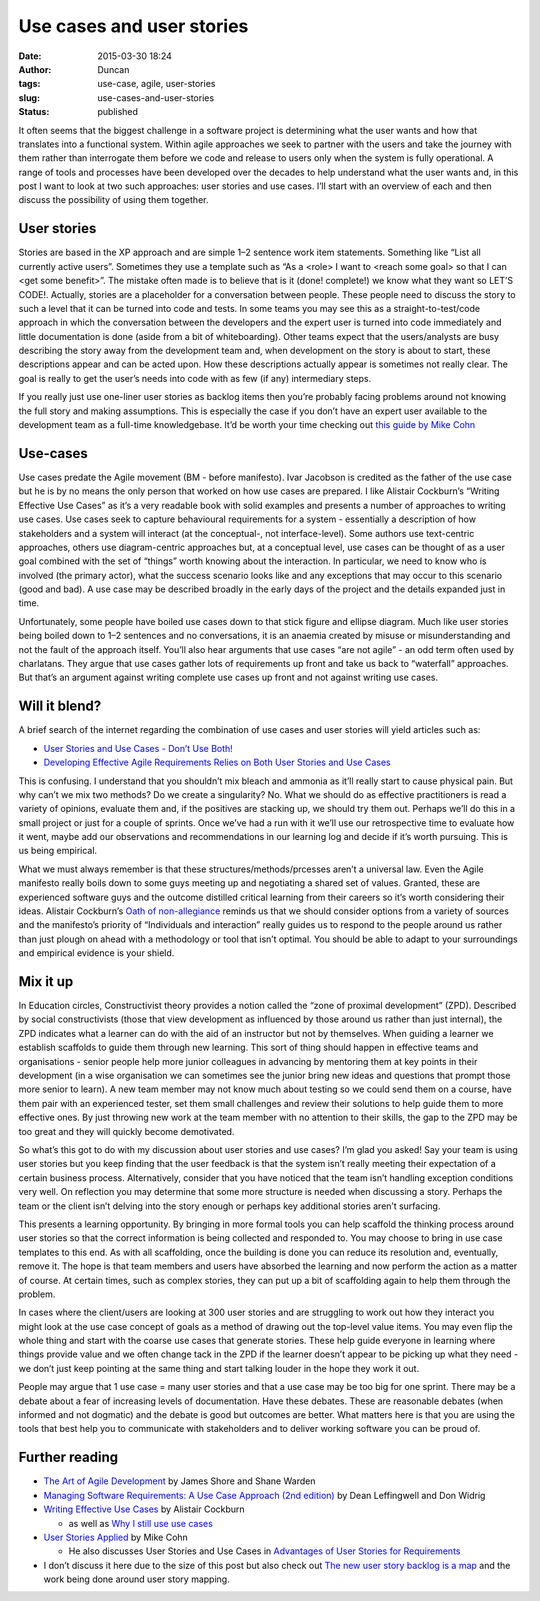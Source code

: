 Use cases and user stories
##########################
:date: 2015-03-30 18:24
:author: Duncan
:tags: use-case, agile, user-stories
:slug: use-cases-and-user-stories
:status: published

It often seems that the biggest challenge in a software project is determining what the user wants and how that translates into a functional system. Within agile approaches we seek to partner with the users and take the journey with them rather than interrogate them before we code and release to users only when the system is fully operational. A range of tools and processes have been developed over the decades to help understand what the user wants and, in this post I want to look at two such approaches: user stories and use cases. I’ll start with an overview of each and then discuss the possibility of using them together.

User stories
============

Stories are based in the XP approach and are simple 1–2 sentence work item statements. Something like “List all currently active users”. Sometimes they use a template such as “As a <role> I want to <reach some goal> so that I can <get some benefit>”. The mistake often made is to believe that is it (done! complete!) we know what they want so LET’S CODE!. Actually, stories are a placeholder for a conversation between people. These people need to discuss the story to such a level that it can be turned into code and tests. In some teams you may see this as a straight-to-test/code approach in which the conversation between the developers and the expert user is turned into code immediately and little documentation is done (aside from a bit of whiteboarding). Other teams expect that the users/analysts are busy describing the story away from the development team and, when development on the story is about to start, these descriptions appear and can be acted upon. How these descriptions actually appear is sometimes not really clear. The goal is really to get the user’s needs into code with as few (if any) intermediary steps.

If you really just use one-liner user stories as backlog items then you’re probably facing problems around not knowing the full story and making assumptions. This is especially the case if you don’t have an expert user available to the development team as a full-time knowledgebase. It’d be worth your time checking out `this guide by Mike Cohn <http://www.mountaingoatsoftware.com/agile/user-stories>`__

Use-cases
=========

Use cases predate the Agile movement (BM - before manifesto). Ivar Jacobson is credited as the father of the use case but he is by no means the only person that worked on how use cases are prepared. I like Alistair Cockburn’s “Writing Effective Use Cases” as it’s a very readable book with solid examples and presents a number of approaches to writing use cases. Use cases seek to capture behavioural requirements for a system - essentially a description of how stakeholders and a system will interact (at the conceptual-, not interface-level). Some authors use text-centric approaches, others use diagram-centric approaches but, at a conceptual level, use cases can be thought of as a user goal combined with the set of “things” worth knowing about the interaction. In particular, we need to know who is involved (the primary actor), what the success scenario looks like and any exceptions that may occur to this scenario (good and bad). A use case may be described broadly in the early days of the project and the details expanded just in time.

Unfortunately, some people have boiled use cases down to that stick figure and ellipse diagram. Much like user stories being boiled down to 1–2 sentences and no conversations, it is an anaemia created by misuse or misunderstanding and not the fault of the approach itself. You’ll also hear arguments that use cases “are not agile” - an odd term often used by charlatans. They argue that use cases gather lots of requirements up front and take us back to “waterfall” approaches. But that’s an argument against writing complete use cases up front and not against writing use cases.

Will it blend?
==============

A brief search of the internet regarding the combination of use cases and user stories will yield articles such as:

-  `User Stories and Use Cases - Don’t Use Both! <http://www.batimes.com/articles/user-stories-and-use-cases-dont-use-both.html>`__
-  `Developing Effective Agile Requirements Relies on Both User Stories and Use Cases <http://www.esi-intl.com/~/media/Files/Public-Site/US/POVs/ESIViewpoint_Developing-Effective-Agile-Requirements>`__

This is confusing. I understand that you shouldn’t mix bleach and ammonia as it’ll really start to cause physical pain. But why can’t we mix two methods? Do we create a singularity? No. What we should do as effective practitioners is read a variety of opinions, evaluate them and, if the positives are stacking up, we should try them out. Perhaps we’ll do this in a small project or just for a couple of sprints. Once we’ve had a run with it we’ll use our retrospective time to evaluate how it went, maybe add our observations and recommendations in our learning log and decide if it’s worth pursuing. This is us being empirical.

What we must always remember is that these structures/methods/prcesses aren’t a universal law. Even the Agile manifesto really boils down to some guys meeting up and negotiating a shared set of values. Granted, these are experienced software guys and the outcome distilled critical learning from their careers so it’s worth considering their ideas. Alistair Cockburn’s `Oath of non-allegiance <http://alistair.cockburn.us/Oath+of+Non-Allegiance>`__ reminds us that we should consider options from a variety of sources and the manifesto’s priority of “Individuals and interaction” really guides us to respond to the people around us rather than just plough on ahead with a methodology or tool that isn’t optimal. You should be able to adapt to your surroundings and empirical evidence is your shield.

Mix it up
=========

In Education circles, Constructivist theory provides a notion called the “zone of proximal development” (ZPD). Described by social constructivists (those that view development as influenced by those around us rather than just internal), the ZPD indicates what a learner can do with the aid of an instructor but not by themselves. When guiding a learner we establish scaffolds to guide them through new learning. This sort of thing should happen in effective teams and organisations - senior people help more junior colleagues in advancing by mentoring them at key points in their development (in a wise organisation we can sometimes see the junior bring new ideas and questions that prompt those more senior to learn). A new team member may not know much about testing so we could send them on a course, have them pair with an experienced tester, set them small challenges and review their solutions to help guide them to more effective ones. By just throwing new work at the team member with no attention to their skills, the gap to the ZPD may be too great and they will quickly become demotivated.

So what’s this got to do with my discussion about user stories and use cases? I’m glad you asked! Say your team is using user stories but you keep finding that the user feedback is that the system isn’t really meeting their expectation of a certain business process. Alternatively, consider that you have noticed that the team isn’t handling exception conditions very well. On reflection you may determine that some more structure is needed when discussing a story. Perhaps the team or the client isn’t delving into the story enough or perhaps key additional stories aren’t surfacing.

This presents a learning opportunity. By bringing in more formal tools you can help scaffold the thinking process around user stories so that the correct information is being collected and responded to. You may choose to bring in use case templates to this end. As with all scaffolding, once the building is done you can reduce its resolution and, eventually, remove it. The hope is that team members and users have absorbed the learning and now perform the action as a matter of course. At certain times, such as complex stories, they can put up a bit of scaffolding again to help them through the problem.

In cases where the client/users are looking at 300 user stories and are struggling to work out how they interact you might look at the use case concept of goals as a method of drawing out the top-level value items. You may even flip the whole thing and start with the coarse use cases that generate stories. These help guide everyone in learning where things provide value and we often change tack in the ZPD if the learner doesn’t appear to be picking up what they need - we don’t just keep pointing at the same thing and start talking louder in the hope they work it out.

People may argue that 1 use case = many user stories and that a use case may be too big for one sprint. There may be a debate about a fear of increasing levels of documentation. Have these debates. These are reasonable debates (when informed and not dogmatic) and the debate is good but outcomes are better. What matters here is that you are using the tools that best help you to communicate with stakeholders and to deliver working software you can be proud of.

Further reading
===============

-  `The Art of Agile Development <http://shop.oreilly.com/product/9780596527679.do>`__ by James Shore and Shane Warden
-  `Managing Software Requirements: A Use Case Approach (2nd edition) <http://www.amazon.com/Managing-Software-Requirements-Approach-Edition/dp/032112247X>`__ by Dean Leffingwell and Don Widrig
-  `Writing Effective Use Cases <http://www.amazon.com/Writing-Effective-Cases-Alistair-Cockburn/dp/0201702258>`__ by Alistair Cockburn

   -  as well as `Why I still use use cases <http://alistair.cockburn.us/Why+I+still+use+use+cases>`__

-  `User Stories Applied <http://www.amazon.com/User-Stories-Applied-Software-Development/dp/0321205685>`__ by Mike Cohn

   -  He also discusses User Stories and Use Cases in `Advantages of User Stories for Requirements <http://www.mountaingoatsoftware.com/articles/advantages-of-user-stories-for-requirements>`__

-  I don’t discuss it here due to the size of this post but also check out `The new user story backlog is a map <http://www.agileproductdesign.com/blog/the_new_backlog.html>`__ and the work being done around user story mapping.

.. raw:: html

   </p>
